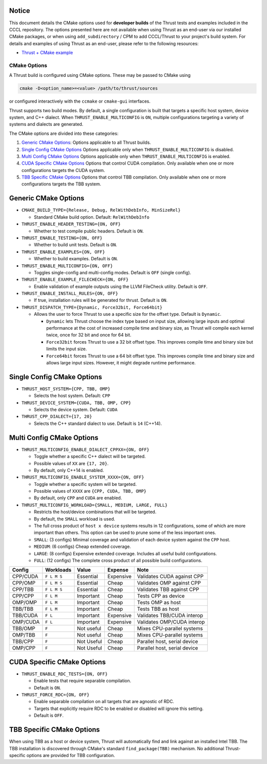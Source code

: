 .. _cmake-options:

Notice
------

This document details the CMake options used for **developer builds**
of the Thrust tests and examples included in the CCCL repository.
The options presented here are not available when using Thrust as an
end-user via our installed CMake packages, or when using
``add_subdirectory`` / CPM to add CCCL/Thrust to your project's build system.
For details and examples of using Thrust as an end-user, please refer
to the following resources:

- `Thrust + CMake example <https://github.com/NVIDIA/cccl/tree/main/examples/thrust_flexible_device_system>`__

CMake Options
=============

A Thrust build is configured using CMake options. These may be passed to
CMake using

.. code-block:: bash

   cmake -D<option_name>=<value> /path/to/thrust/sources

or configured interactively with the ``ccmake`` or ``cmake-gui``
interfaces.

Thrust supports two build modes. By default, a single configuration is
built that targets a specific host system, device system, and C++
dialect. When ``THRUST_ENABLE_MULTICONFIG`` is ``ON``, multiple
configurations targeting a variety of systems and dialects are
generated.

The CMake options are divided into these categories:

1. `Generic CMake Options <#generic-cmake-options>`__: Options
   applicable to all Thrust builds.
2. `Single Config CMake Options <#single-config-cmake-options>`__
   Options applicable only when ``THRUST_ENABLE_MULTICONFIG`` is
   disabled.
3. `Multi Config CMake Options <#multi-config-cmake-options>`__ Options
   applicable only when ``THRUST_ENABLE_MULTICONFIG`` is enabled.
4. `CUDA Specific CMake Options <#cuda-specific-cmake-options>`__
   Options that control CUDA compilation. Only available when one or
   more configurations targets the CUDA system.
5. `TBB Specific CMake Options <#tbb-specific-cmake-options>`__
   Options that control TBB compilation. Only available when one or
   more configurations targets the TBB system.

Generic CMake Options
---------------------

-  ``CMAKE_BUILD_TYPE={Release, Debug, RelWithDebInfo, MinSizeRel}``

   -  Standard CMake build option. Default: ``RelWithDebInfo``

-  ``THRUST_ENABLE_HEADER_TESTING={ON, OFF}``

   -  Whether to test compile public headers. Default is ``ON``.

-  ``THRUST_ENABLE_TESTING={ON, OFF}``

   -  Whether to build unit tests. Default is ``ON``.

-  ``THRUST_ENABLE_EXAMPLES={ON, OFF}``

   -  Whether to build examples. Default is ``ON``.

-  ``THRUST_ENABLE_MULTICONFIG={ON, OFF}``

   -  Toggles single-config and multi-config modes. Default is ``OFF``
      (single config).

-  ``THRUST_ENABLE_EXAMPLE_FILECHECK={ON, OFF}``

   -  Enable validation of example outputs using the LLVM FileCheck
      utility. Default is ``OFF``.

-  ``THRUST_ENABLE_INSTALL_RULES={ON, OFF}``

   -  If true, installation rules will be generated for thrust. Default
      is ``ON``.

-  ``THRUST_DISPATCH_TYPE={Dynamic, Force32bit, Force64bit}``

   -  Allows the user to force Thrust to use a specific size for the offset type. Default
      is ``Dynamic``.

      -  ``Dynamic`` lets Thrust choose the index type based on input size, allowing
         large inputs and optimal performance at the cost of increased compile time and binary size,
         as Thrust will compile each kernel twice, once for 32 bit and once for 64 bit.
      -  ``Force32bit`` forces Thrust to use a 32 bit offset type. This improves compile time and
         binary size but limits the input size.
      -  ``Force64bit`` forces Thrust to use a 64 bit offset type. This improves compile time and
         binary size and allows large input sizes. However, it might degrade runtime performance.

Single Config CMake Options
---------------------------

-  ``THRUST_HOST_SYSTEM={CPP, TBB, OMP}``

   -  Selects the host system. Default: ``CPP``

-  ``THRUST_DEVICE_SYSTEM={CUDA, TBB, OMP, CPP}``

   -  Selects the device system. Default: ``CUDA``

-  ``THRUST_CPP_DIALECT={17, 20}``

   -  Selects the C++ standard dialect to use. Default is ``14``
      (C++14).

.. _cmake-multi-config-options:

Multi Config CMake Options
--------------------------

-  ``THRUST_MULTICONFIG_ENABLE_DIALECT_CPPXX={ON, OFF}``

   -  Toggle whether a specific C++ dialect will be targeted.
   -  Possible values of ``XX`` are ``{17, 20}``.
   -  By default, only C++14 is enabled.

-  ``THRUST_MULTICONFIG_ENABLE_SYSTEM_XXXX={ON, OFF}``

   -  Toggle whether a specific system will be targeted.
   -  Possible values of ``XXXX`` are ``{CPP, CUDA, TBB, OMP}``
   -  By default, only ``CPP`` and ``CUDA`` are enabled.

-  ``THRUST_MULTICONFIG_WORKLOAD={SMALL, MEDIUM, LARGE, FULL}``

   -  Restricts the host/device combinations that will be targeted.
   -  By default, the ``SMALL`` workload is used.
   -  The full cross product of ``host x device`` systems results in 12
      configurations, some of which are more important than others. This
      option can be used to prune some of the less important ones.
   -  ``SMALL``: (3 configs) Minimal coverage and validation of each
      device system against the ``CPP`` host.
   -  ``MEDIUM``: (6 configs) Cheap extended coverage.
   -  ``LARGE``: (8 configs) Expensive extended coverage. Includes all
      useful build configurations.
   -  ``FULL``: (12 configs) The complete cross product of all possible
      build configurations.

======== =========== ========== ========= ============================
Config   Workloads   Value      Expense   Note
======== =========== ========== ========= ============================
CPP/CUDA ``F L M S`` Essential  Expensive Validates CUDA against CPP
CPP/OMP  ``F L M S`` Essential  Cheap     Validates OMP against CPP
CPP/TBB  ``F L M S`` Essential  Cheap     Validates TBB against CPP
CPP/CPP  ``F L M``   Important  Cheap     Tests CPP as device
OMP/OMP  ``F L M``   Important  Cheap     Tests OMP as host
TBB/TBB  ``F L M``   Important  Cheap     Tests TBB as host
TBB/CUDA ``F L``     Important  Expensive Validates TBB/CUDA interop
OMP/CUDA ``F L``     Important  Expensive Validates OMP/CUDA interop
TBB/OMP  ``F``       Not useful Cheap     Mixes CPU-parallel systems
OMP/TBB  ``F``       Not useful Cheap     Mixes CPU-parallel systems
TBB/CPP  ``F``       Not Useful Cheap     Parallel host, serial device
OMP/CPP  ``F``       Not Useful Cheap     Parallel host, serial device
======== =========== ========== ========= ============================

CUDA Specific CMake Options
---------------------------

-  ``THRUST_ENABLE_RDC_TESTS={ON, OFF}``

   -  Enable tests that require separable compilation.
   -  Default is ``ON``.

-  ``THRUST_FORCE_RDC={ON, OFF}``

   -  Enable separable compilation on all targets that are agnostic of
      RDC.
   -  Targets that explicitly require RDC to be enabled or disabled will
      ignore this setting.
   -  Default is ``OFF``.

TBB Specific CMake Options
--------------------------

When using TBB as a host or device system, Thrust will automatically find and
link against an installed Intel TBB. The TBB installation is discovered through
CMake's standard ``find_package(TBB)`` mechanism. No additional Thrust-specific
options are provided for TBB configuration.
